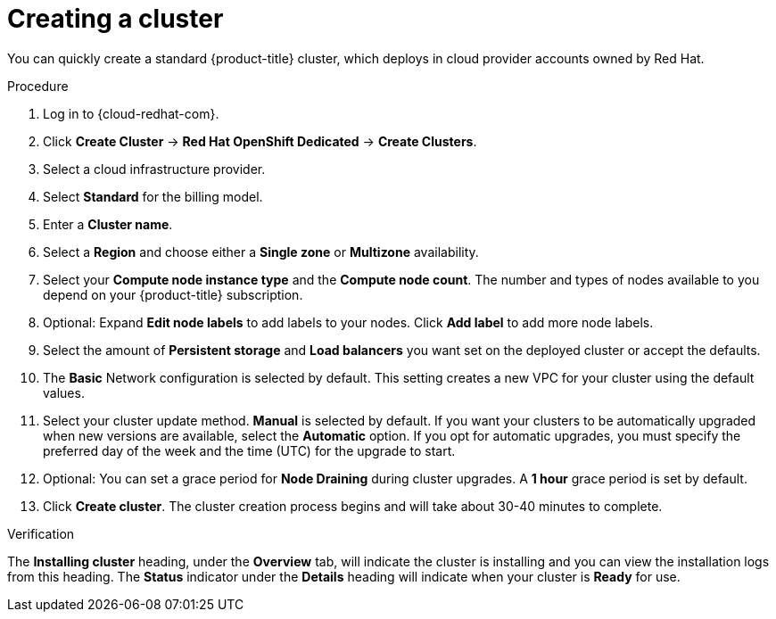 // Module included in the following assemblies:
//
// * assemblies/quickstart-osd.adoc


[id="create-cluster_{context}"]
= Creating a cluster


You can quickly create a standard {product-title} cluster, which deploys in cloud provider accounts owned by Red Hat.

.Procedure

. Log in to {cloud-redhat-com}.

. Click *Create Cluster* -> *Red Hat OpenShift Dedicated* -> *Create Clusters*.

. Select a cloud infrastructure provider.

. Select *Standard* for the billing model.

. Enter a *Cluster name*.

. Select a *Region* and choose either a *Single zone* or *Multizone* availability.

. Select your *Compute node instance type* and the *Compute node count*. The number and types of nodes available to you depend on your {product-title} subscription.

. Optional: Expand *Edit node labels* to add labels to your nodes. Click *Add label* to add more node labels.

. Select the amount of *Persistent storage* and *Load balancers* you want set on the deployed cluster or accept the defaults.

. The *Basic* Network configuration is selected by default. This setting creates a new VPC for your cluster using the default values.

. Select your cluster update method. *Manual* is selected by default. If you want your clusters to be automatically upgraded when new versions are available, select the *Automatic* option. If you opt for automatic upgrades, you must specify the preferred day of the week and the time (UTC) for the upgrade to start.

. Optional: You can set a grace period for *Node Draining* during cluster upgrades. A *1 hour* grace period is set by default.

. Click *Create cluster*. The cluster creation process begins and will take about 30-40 minutes to complete.

.Verification

The *Installing cluster* heading, under the *Overview* tab, will indicate the cluster is installing and you can view the installation logs from this heading. The *Status*
indicator under the *Details* heading will indicate when your cluster is *Ready* for use.
